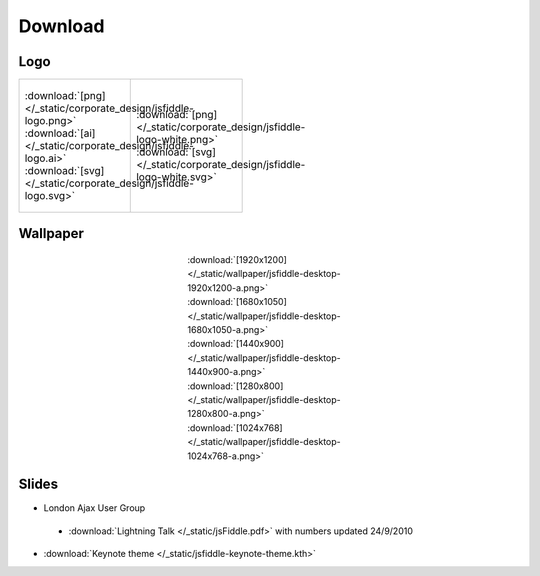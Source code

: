 ========
Download
========

Logo
----

+--------------------------------------------------------------------+---------------------------------------------------------------------------+
| .. figure:: /_static/corporate_design/jsfiddle-logo-thumb.png      | .. figure:: /_static/corporate_design/jsfiddle-logo-white-thumb.png       |
|    :align: center                                                  |    :align: center                                                         |
|    :figwidth: 160px                                                |    :figwidth: 160px                                                       |
|                                                                    |                                                                           |
|    :download:`[png]</_static/corporate_design/jsfiddle-logo.png>`  |    :download:`[png]</_static/corporate_design/jsfiddle-logo-white.png>`   |
|    :download:`[ai] </_static/corporate_design/jsfiddle-logo.ai>`   |    :download:`[svg] </_static/corporate_design/jsfiddle-logo-white.svg>`  |
|    :download:`[svg] </_static/corporate_design/jsfiddle-logo.svg>` |                                                                           |
+                                                                    |                                                                           |
+--------------------------------------------------------------------+---------------------------------------------------------------------------+

Wallpaper
---------

.. figure:: /_static/wallpaper/jsfiddle-desktop-thumbnail-a.png 
   :align: center
   :figwidth: 260px

   :download:`[1920x1200] </_static/wallpaper/jsfiddle-desktop-1920x1200-a.png>`
   :download:`[1680x1050] </_static/wallpaper/jsfiddle-desktop-1680x1050-a.png>`
   :download:`[1440x900] </_static/wallpaper/jsfiddle-desktop-1440x900-a.png>`
   :download:`[1280x800] </_static/wallpaper/jsfiddle-desktop-1280x800-a.png>`
   :download:`[1024x768] </_static/wallpaper/jsfiddle-desktop-1024x768-a.png>` 


Slides
----------------------

* London Ajax User Group
 * :download:`Lightning Talk </_static/jsFiddle.pdf>` with numbers updated 24/9/2010
* :download:`Keynote theme </_static/jsfiddle-keynote-theme.kth>`

